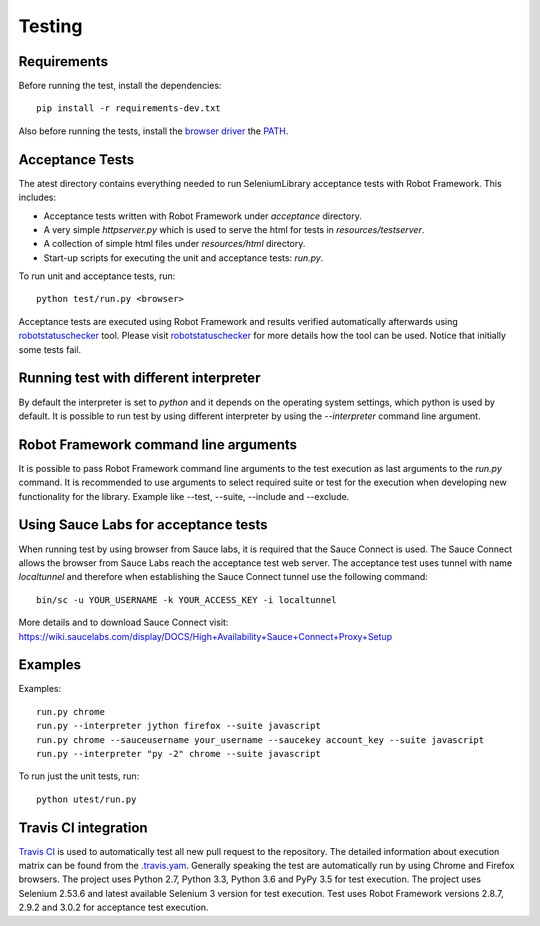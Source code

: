 Testing
=======
Requirements
------------
Before running the test, install the dependencies::

    pip install -r requirements-dev.txt

Also before running the tests, install the `browser driver`_ the `PATH`_.

Acceptance Tests
----------------
The atest directory contains everything needed to run SeleniumLibrary
acceptance tests with Robot Framework. This includes:

- Acceptance tests written with Robot Framework under `acceptance`
  directory.
- A very simple `httpserver.py` which is used to serve the html for tests in
  `resources/testserver`.
- A collection of simple html files under `resources/html` directory.
- Start-up scripts for executing the unit and acceptance tests: `run.py`.

To run unit and acceptance tests, run::

    python test/run.py <browser>

Acceptance tests are executed using Robot Framework and results verified
automatically afterwards using `robotstatuschecker`_ tool. Please visit
`robotstatuschecker`_ for more details how the tool can be used. Notice that
initially some tests fail.

Running test with different interpreter
---------------------------------------
By default the interpreter is set to `python` and it depends on the operating
system settings, which python is used by default. It is possible to run test
by using different interpreter by using the `--interpreter` command line
argument.

Robot Framework command line arguments
--------------------------------------
It is possible to pass Robot Framework command line arguments to the test
execution as last arguments to the `run.py` command. It is recommended
to use arguments to select required suite or test for the execution when
developing new functionality for the library. Example like --test, --suite,
--include and --exclude.

Using Sauce Labs for acceptance tests
-------------------------------------
When running test by using browser from Sauce labs, it is required that the
Sauce Connect is used. The Sauce Connect allows the browser from Sauce Labs
reach the acceptance test web server. The acceptance test uses tunnel with
name `localtunnel` and therefore when establishing the Sauce Connect tunnel
use the following command::

    bin/sc -u YOUR_USERNAME -k YOUR_ACCESS_KEY -i localtunnel

More details and to download Sauce Connect visit:
https://wiki.saucelabs.com/display/DOCS/High+Availability+Sauce+Connect+Proxy+Setup

Examples
--------
Examples::

    run.py chrome
    run.py --interpreter jython firefox --suite javascript
    run.py chrome --sauceusername your_username --saucekey account_key --suite javascript
    run.py --interpreter "py -2" chrome --suite javascript

To run just the unit tests, run::

    python utest/run.py

Travis CI integration
---------------------
`Travis CI`_ is used to automatically test all new pull request to the
repository. The detailed information about execution matrix can be found
from the `.travis.yam`_. Generally speaking the test are automatically run
by using Chrome and Firefox browsers. The project uses Python 2.7, Python 3.3,
Python 3.6 and PyPy 3.5 for test execution. The project uses Selenium 2.53.6
and latest available Selenium 3 version for test execution. Test uses
Robot Framework versions 2.8.7, 2.9.2 and 3.0.2 for acceptance test execution.

.. _browser driver: https://github.com/robotframework/SeleniumLibrary#browser-drivers
.. _PATH: https://en.wikipedia.org/wiki/PATH_(variable)
.. _robotstatuschecker: https://github.com/robotframework/statuschecker/
.. _Travis CI: https://travis-ci.org/robotframework/SeleniumLibrary
.. _.travis.yam: https://github.com/robotframework/SeleniumLibrary/blob/master/.travis.yml

